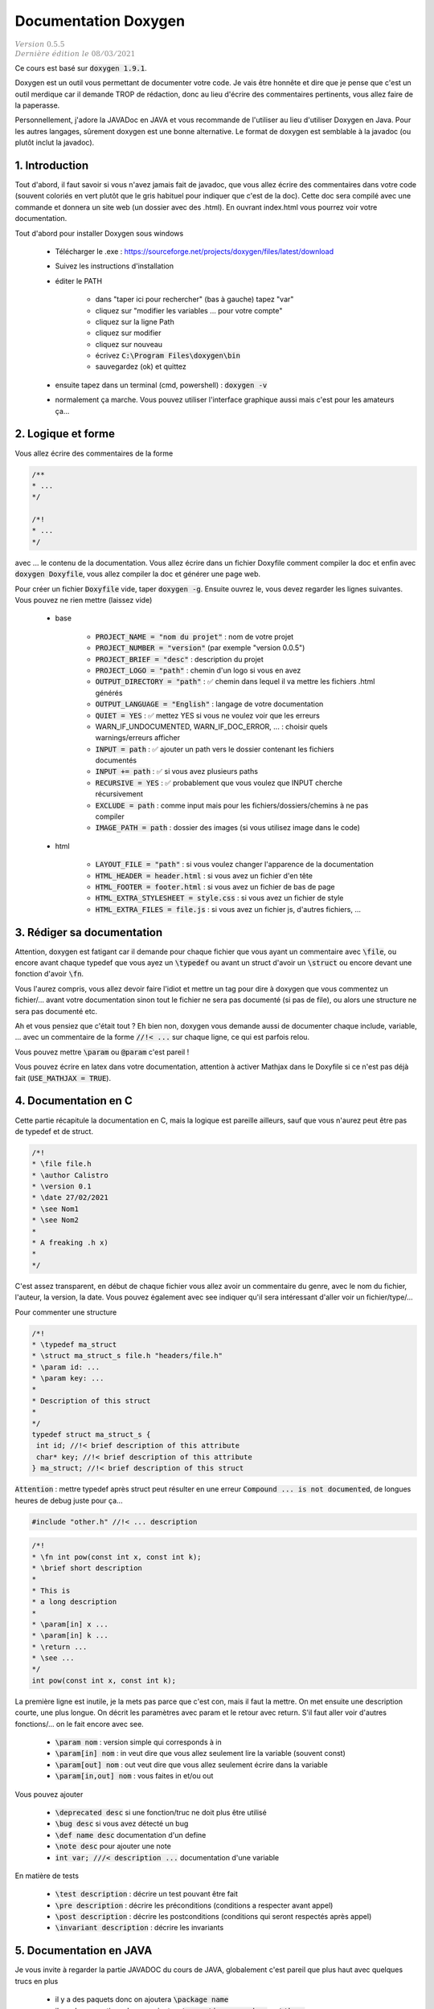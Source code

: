 .. _doxygen:

================================
Documentation Doxygen
================================

| :math:`\color{grey}{Version \ 0.5.5}`
| :math:`\color{grey}{Dernière \ édition \ le \ 08/03/2021}`

Ce cours est basé sur :code:`doxygen 1.9.1`.

Doxygen est un outil vous permettant de documenter votre code. Je vais être honnête et dire que
je pense que c'est un outil merdique car il demande TROP de rédaction, donc au lieu d'écrire
des commentaires pertinents, vous allez faire de la paperasse.

Personnellement, j'adore la JAVADoc en JAVA et vous recommande de l'utiliser au lieu
d'utiliser Doxygen en Java. Pour les autres langages, sûrement doxygen est une bonne
alternative. Le format de doxygen est semblable à la javadoc (ou plutôt inclut la javadoc).

1. Introduction
===================================

Tout d'abord, il faut savoir si vous n'avez jamais fait de javadoc, que vous allez
écrire des commentaires dans votre code (souvent coloriés en vert plutôt que le gris
habituel pour indiquer que c'est de la doc). Cette doc sera compilé avec une commande
et donnera un site web (un dossier avec des .html). En ouvrant index.html vous pourrez
voir votre documentation.

Tout d'abord pour installer Doxygen sous windows

	* Télécharger le .exe : https://sourceforge.net/projects/doxygen/files/latest/download
	* Suivez les instructions d'installation
	* éditer le PATH

		* dans "taper ici pour rechercher"	(bas à gauche) tapez "var"
		* cliquez sur "modifier les variables ... pour votre compte"
		* cliquez sur la ligne Path
		* cliquez sur modifier
		* cliquez sur nouveau
		* écrivez :code:`C:\Program Files\doxygen\bin`
		* sauvegardez (ok) et quittez

	* ensuite tapez dans un terminal (cmd, powershell) : :code:`doxygen -v`
	* normalement ça marche. Vous pouvez utiliser l'interface graphique aussi mais c'est pour les amateurs ça...

2. Logique et forme
========================

Vous allez écrire des commentaires de la forme

.. code:: java

	/**
	* ...
	*/

	/*!
	* ...
	*/

avec ... le contenu de la documentation. Vous allez écrire dans un fichier Doxyfile comment
compiler la doc et enfin avec :code:`doxygen Doxyfile`, vous allez compiler la doc et
générer une page web.

Pour créer un fichier :code:`Doxyfile` vide, taper :code:`doxygen -g`. Ensuite ouvrez le,
vous devez regarder les lignes suivantes. Vous pouvez ne rien mettre (laissez vide)

	* base

		* :code:`PROJECT_NAME = "nom du projet"` : nom de votre projet
		* :code:`PROJECT_NUMBER = "version"` (par exemple "version 0.0.5")
		* :code:`PROJECT_BRIEF = "desc"` : description du projet
		* :code:`PROJECT_LOGO = "path"` : chemin d'un logo si vous en avez
		* :code:`OUTPUT_DIRECTORY = "path"` : ✅ chemin dans lequel il va mettre les fichiers .html générés
		* :code:`OUTPUT_LANGUAGE = "English"` : langage de votre documentation
		* :code:`QUIET = YES` : ✅ mettez YES si vous ne voulez voir que les erreurs
		* WARN_IF_UNDOCUMENTED, WARN_IF_DOC_ERROR, ... : choisir quels warnings/erreurs afficher
		* :code:`INPUT = path` : ✅ ajouter un path vers le dossier contenant les fichiers documentés
		* :code:`INPUT += path` : ✅ si vous avez plusieurs paths
		* :code:`RECURSIVE = YES` : ✅ probablement que vous voulez que INPUT cherche récursivement
		* :code:`EXCLUDE = path` : comme input mais pour les fichiers/dossiers/chemins à ne pas compiler
		* :code:`IMAGE_PATH = path` : dossier des images (si vous utilisez \image dans le code)

	* html

		* :code:`LAYOUT_FILE = "path"` : si vous voulez changer l'apparence de la documentation
		* :code:`HTML_HEADER = header.html` : si vous avez un fichier d'en tête
		* :code:`HTML_FOOTER = footer.html` : si vous avez un fichier de bas de page
		* :code:`HTML_EXTRA_STYLESHEET = style.css` : si vous avez un fichier de style
		* :code:`HTML_EXTRA_FILES = file.js` : si vous avez un fichier js, d'autres fichiers, ...

3. Rédiger sa documentation
==============================

Attention, doxygen est fatigant car il demande pour chaque fichier
que vous ayant un commentaire avec :code:`\file`, ou encore avant
chaque typedef que vous ayez un :code:`\typedef` ou avant un
struct d'avoir un :code:`\struct` ou encore devant une fonction d'avoir
:code:`\fn`.

Vous l'aurez compris, vous allez devoir faire l'idiot et mettre un tag
pour dire à doxygen que vous commentez un fichier/... avant votre
documentation sinon tout le fichier ne sera pas documenté (si pas de \file), ou alors
une structure ne sera pas documenté etc.

Ah et vous pensiez que c'était tout ? Eh bien non, doxygen vous demande aussi de documenter
chaque include, variable, ... avec un commentaire de la forme :code:`//!< ...` sur chaque
ligne, ce qui est parfois relou.

Vous pouvez mettre :code:`\param` ou :code:`@param` c'est pareil !

Vous pouvez écrire en latex dans votre documentation, attention à activer
Mathjax dans le Doxyfile si ce n'est pas déjà fait (:code:`USE_MATHJAX = TRUE`).

4. Documentation en C
========================

Cette partie récapitule la documentation en C, mais la logique est pareille ailleurs,
sauf que vous n'aurez peut être pas de typedef et de struct.

.. code:: c

		/*!
		* \file file.h
		* \author Calistro
		* \version 0.1
		* \date 27/02/2021
		* \see Nom1
		* \see Nom2
		*
		* A freaking .h x)
		*
		*/

C'est assez transparent, en début de chaque fichier vous allez avoir un commentaire du genre,
avec le nom du fichier, l'auteur, la version, la date. Vous pouvez également avec
see indiquer qu'il sera intéressant d'aller voir un fichier/type/...

Pour commenter une structure

.. code:: c

		/*!
		* \typedef ma_struct
		* \struct ma_struct_s file.h "headers/file.h"
		* \param id: ...
		* \param key: ...
		*
		* Description of this struct
		*
		*/
		typedef struct ma_struct_s {
		 int id; //!< brief description of this attribute
		 char* key; //!< brief description of this attribute
		} ma_struct; //!< brief description of this struct

:code:`Attention` : mettre \typedef après \struct peut résulter en une erreur
:code:`Compound ... is not documented`, de longues heures de debug juste pour ça...

.. code:: c

	#include "other.h" //!< ... description

.. code:: c

		/*!
		* \fn int pow(const int x, const int k);
		* \brief short description
		*
		* This is
		* a long description
		*
		* \param[in] x ...
		* \param[in] k ...
		* \return ...
		* \see ...
		*/
		int pow(const int x, const int k);

La première ligne est inutile, je la mets pas parce que c'est con, mais il faut la mettre.
On met ensuite une description courte, une plus longue. On décrit les paramètres avec param
et le retour avec return. S'il faut aller voir d'autres fonctions/... on le fait encore avec see.

	* :code:`\param nom` : version simple qui corresponds à in
	* :code:`\param[in] nom` : in veut dire que vous allez seulement lire la variable (souvent const)
	* :code:`\param[out] nom` : out veut dire que vous allez seulement écrire dans la variable
	* :code:`\param[in,out] nom` : vous faites in et/ou out

Vous pouvez ajouter

	* :code:`\deprecated desc` si une fonction/truc ne doit plus être utilisé
	* :code:`\bug desc` si vous avez détecté un bug
	* :code:`\def name desc` documentation d'un define
	* :code:`\note desc` pour ajouter une note
	* :code:`int var; ///< description ...` documentation d'une variable

En matière de tests

	* :code:`\test description` : décrire un test pouvant être fait
	* :code:`\pre description` : décrire les préconditions (conditions a respecter avant appel)
	* :code:`\post description` : décrire les postconditions (conditions qui seront respectés après appel)
	* :code:`\invariant description` : décrire les invariants

5. Documentation en JAVA
==========================

Je vous invite à regarder la partie JAVADOC du cours de JAVA, globalement
c'est pareil que plus haut avec quelques trucs en plus

	* il y a des paquets donc on ajoutera :code:`\package name`
	* il y a des exceptions donc on ajoutera :code:`\exception name desc` ou :code:`\throw`
	* il y a des interfaces donc on ajoutera :code:`\interface name desc`
	* ...

6. Documentation Calistro
============================

Ancien commentateur amateur et motivé, j'ai rapidement arrêté de documenter tout mon code
(tous les getters, setters, ...). J'essaye donc d'arrêter d'être idiot et noyer mon code
sous de la documentation souvent inutile en ne documentant que ce qui pourrait être utile

	* documenter les imports
	* documenter les variables (et leur donner des noms pertinents)
	*
		faire des sections, par exemple un grand commentaire pour dire que tous les getters/setters
		sont ici (je trouve ça plus beau pour uniformiser les fichiers et aider à
		facilement trouver par exemple les fonctions implémentées dans une section implements)
	*
		éviter de mettre :code:`@return int, un entier` parce que c'est déjà écrit dans la signature
		donc si ya rien à dire, je mets rien
	*
		éviter les commentaires copiés collés, @see peut parfois aider, sinon j'ai sûrement mal
		codé quelque chose
	*
		une bonne description en haut de la classe c'est important pour indiquer au lecteur
		si oui ou non il veut lire cette classe
	*
		ne pas mettre :code:`\date` et :code:`\version` ou ne pas leur donner des valeurs compliquées
		parce que c'est chiant de changer tout le temps/de leur donner une valeur pertinente
	* donner des descriptions pertinents des attributs

		* donner un interval par exemple
		* donner des valeurs particulières s'il y en a
		* indiquer les possibles modifications faites dessus
		* indiquer des méthodes pouvant être appelées dans la continuité
		* indiquer le résultat retourné en cas d'erreur

	* essayer de mettre un maximum de commentaires non javadoc donc des :code:`//` par exemple, 1 par ligne c'est pas mal (ça fait beau)
	* montrer des exemples de code (utilisant notre fonction), parfois ça aide beaucoup si elle est complexe !!!
	* faire des Readme.md (ou autre) dans chaque dossier, pour faire un sommaire de ce qu'on peut trouver dedans
	* ...

Dans CLion, vous pouvez visualiser/pré-visualiser la documentation avec CTRL-Q.

7. Doxygen (enhanced)
==========================

Honnêtement, je trouvais que j'écrivais trop de documentation, et en plus l'interface
était moche, donc j'ai cherché à faire un truc beau, et au final j'arrive
à avoir une donc sans warnings mais qui est belle et avec moins de documentation
dans le code. Un exemple sont les \param devant un struct qui en fait sont facultatifs
mais cela rendait la doc plus claire de les mettre dans la version normale.

Il faudra installer doxygen, et télécharger

	* sur `https://github.com/mosra/m.css <https://github.com/mosra/m.css>`_
	* le dossier documentation/templates
	* le fichier documentation/__init__.py
	* le fichier documentation/_search.py
	* le fichier documentation/doxygen.py
	* le fichier documentation/favicon-dark.png
	* le fichier documentation/favicon-light.png
	* le fichier documentation/python.py
	* le fichier documentation/search.js
	* le contenu du dossier plugins (les 4 scripts .py) à mettre dans le dossier style (voir ci-après)
	* le dossier css
	* et personnellement j'ai tout mis dans le dossier style à la racine du projet
	* donc j'ai par exemple /style/css ou /style/dot2svg.py
	*

		si vous avez mis css dans style, alors il faut éditer dans doxygen.py deux lignes
		et remplacer :code:`../css/......` par :code:`css/........`.


Ensuite, voici les étapes

	* si pip n'est pas installé, sous linux :code:`sudo apt-get install python3-pip`
	* :code:`pip3 install jinja2 Pygments`
	*
		créer un DoxyFile par exemple DoxyCSS à la racine

		.. code::

				# used to become a god
				# style\doxygen.py DoxyCSS
				# inclut le Doxyfile original
				@INCLUDE                = Doxyfile
				# faits des modifications (faut pas modifier ces lignes normalement)
				GENERATE_HTML           = NO
				GENERATE_LATEX          = NO
				GENERATE_XML            = YES
				XML_PROGRAMLISTING     = NO
				XML_NS_MEMB_FILE_SCOPE = YES

	* si vous êtes sous linux : :code:`chmod +x style/doxygen.py`
	* ensuite vous faites :code:`style\doxygen.py DoxyCSS` (ou / sous linux)
	* la doc html/latex/... est au même endroit que d'habitude

Les points que j'ai notés

	* vous devez ajoute :code:`\dir` pour que vos fichiers soit ajoutés dans Files
	*

		vous pouvez créer des fichiers :code:`package.dox` (peu importe le nom mais package c'est bien)
		pour décrire un dossier (faites le d'abord dans un fichier puis avant de râler parce
		que ça copie la desc de chaque fichier dans la description du dossier, testez ça).
		Notez qu'en C++ ou en PHP, il suffit de remplacer dir par namespace

		.. code::

				/** @dir headers

				\authors ...
				\date 08/03/2021

				Une description du dossier
				*/

Vous pouvez modifier la barre de recherche avec un conf.py ou alors
avec les options doxyfile (notez que une_page.html est dans le nom
du .html généré à la toute fin dans votre dossier html/)

.. code::

		M_LINKS_NAVBAR1 = \
				"<a href=\"une_page.html\">User documentation</a>" \
				"annotated"
		M_LINKS_NAVBAR2 = \
				"files" \
				"<a href=\"une_page.html\">Fonctions</a>" \
				"<a href=\"un_lien">GitHub</a>"

-----

**Crédits**
	* Anonymous#4310 (étudiant à l'ENSIIE)
	* Quentin RAMSAMY--AGEORGES (étudiant à l'ENSIIE)

**Références**
	* https://www.jetbrains.com/help/clion/creating-and-viewing-doxygen-documentation.html#assistance
	* https://www.doxygen.nl/manual/index.html
	* https://www.doxygen.nl/manual/commands.html
	* https://stackoverflow.com/questions/62038742/modify-doxygen-template-in-clion
	* https://www.mitk.org/images/1/1c/BugSquashingSeminars$2013-07-17-DoxyReference.pdf
	* https://franckh.developpez.com/tutoriels/outils/doxygen/
	* https://stackoverflow.com/questions/9502426/how-to-make-an-introduction-page-with-doxygen

	* themes lookup

		* https://gitlab.ti.bfh.ch/doxygen-theme/doc
		* https://github.com/nnen/doxygen-theme
		* https://github.com/Velron/doxygen-bootstrapped
		* https://github.com/cellcortex/doxygen-bootstrapped
		* https://github.com/Velron/doxygen-bootstrapped
		* https://stackoverflow.com/questions/9629779/change-the-theme-of-doxygen
		* https://blog.magnum.graphics/meta/improved-doxygen-documentation-and-search/
		* https://mcss.mosra.cz/documentation/doxygen/#basic-usage
		* https://github.com/mosra/m.css